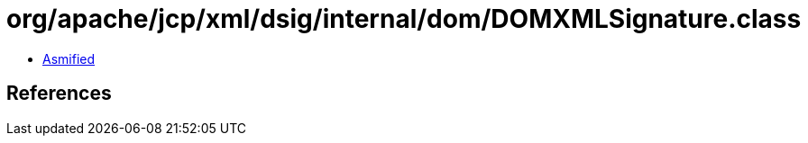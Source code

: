 = org/apache/jcp/xml/dsig/internal/dom/DOMXMLSignature.class

 - link:DOMXMLSignature-asmified.java[Asmified]

== References

